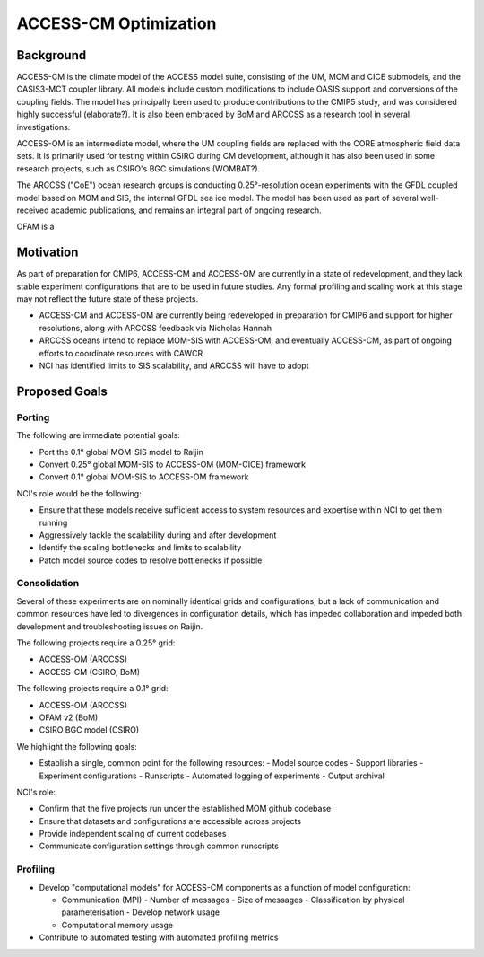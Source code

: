 ======================
ACCESS-CM Optimization
======================


Background
==========

ACCESS-CM is the climate model of the ACCESS model suite, consisting of the UM,
MOM and CICE submodels, and the OASIS3-MCT coupler library.  All models include
custom modifications to include OASIS support and conversions of the coupling
fields.  The model has principally been used to produce contributions to the
CMIP5 study, and was considered highly successful (elaborate?).  It is also
been embraced by BoM and ARCCSS as a research tool in several investigations.

ACCESS-OM is an intermediate model, where the UM coupling fields are
replaced with the CORE atmospheric field data sets.  It is primarily used for
testing within CSIRO during CM development, although it has also been used in
some research projects, such as CSIRO's BGC simulations (WOMBAT?).

The ARCCSS ("CoE") ocean research groups is conducting 0.25°-resolution ocean
experiments with the GFDL coupled model based on MOM and SIS, the internal GFDL
sea ice model.  The model has been used as part of several well-received
academic publications, and remains an integral part of ongoing research.

OFAM is a


Motivation
==========

As part of preparation for CMIP6, ACCESS-CM and ACCESS-OM are currently in a
state of redevelopment, and they lack stable experiment configurations that are
to be used in future studies.  Any formal profiling and scaling work at this
stage may not reflect the future state of these projects.

* ACCESS-CM and ACCESS-OM are currently being redeveloped in preparation for
  CMIP6 and support for higher resolutions, along with ARCCSS feedback via
  Nicholas Hannah

* ARCCSS oceans intend to replace MOM-SIS with ACCESS-OM, and eventually
  ACCESS-CM, as part of ongoing efforts to coordinate resources with CAWCR

* NCI has identified limits to SIS scalability, and ARCCSS will have to adopt


Proposed Goals
==============


Porting
-------

The following are immediate potential goals:

* Port the 0.1° global MOM-SIS model to Raijin

* Convert 0.25° global MOM-SIS to ACCESS-OM (MOM-CICE) framework

* Convert 0.1° global MOM-SIS to ACCESS-OM framework

NCI's role would be the following:

* Ensure that these models receive sufficient access to system resources and
  expertise within NCI to get them running
* Aggressively tackle the scalability during and after development
* Identify the scaling bottlenecks and limits to scalability
* Patch model source codes to resolve bottlenecks if possible


Consolidation
-------------

Several of these experiments are on nominally identical grids and
configurations, but a lack of communication and common resources have led to
divergences in configuration details, which has impeded collaboration and
impeded both development and troubleshooting issues on Raijin.

The following projects require a 0.25° grid:

* ACCESS-OM (ARCCSS)
* ACCESS-CM (CSIRO, BoM)

The following projects require a 0.1° grid:

* ACCESS-OM (ARCCSS)
* OFAM v2 (BoM)
* CSIRO BGC model (CSIRO)

We highlight the following goals:

* Establish a single, common point for the following resources:
  - Model source codes
  - Support libraries
  - Experiment configurations
  - Runscripts
  - Automated logging of experiments
  - Output archival

NCI's role:

* Confirm that the five projects run under the established MOM github codebase
* Ensure that datasets and configurations are accessible across projects
* Provide independent scaling of current codebases
* Communicate configuration settings through common runscripts


Profiling
---------

* Develop "computational models" for ACCESS-CM components as a function of
  model configuration:

  * Communication (MPI)
    - Number of messages
    - Size of messages
    - Classification by physical parameterisation
    - Develop network usage

  * Computational memory usage

* Contribute to automated testing with automated profiling metrics
